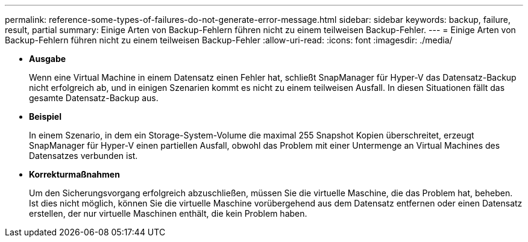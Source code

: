 ---
permalink: reference-some-types-of-failures-do-not-generate-error-message.html 
sidebar: sidebar 
keywords: backup, failure, result, partial 
summary: Einige Arten von Backup-Fehlern führen nicht zu einem teilweisen Backup-Fehler. 
---
= Einige Arten von Backup-Fehlern führen nicht zu einem teilweisen Backup-Fehler
:allow-uri-read: 
:icons: font
:imagesdir: ./media/


* *Ausgabe*
+
Wenn eine Virtual Machine in einem Datensatz einen Fehler hat, schließt SnapManager für Hyper-V das Datensatz-Backup nicht erfolgreich ab, und in einigen Szenarien kommt es nicht zu einem teilweisen Ausfall. In diesen Situationen fällt das gesamte Datensatz-Backup aus.

* *Beispiel*
+
In einem Szenario, in dem ein Storage-System-Volume die maximal 255 Snapshot Kopien überschreitet, erzeugt SnapManager für Hyper-V einen partiellen Ausfall, obwohl das Problem mit einer Untermenge an Virtual Machines des Datensatzes verbunden ist.

* *Korrekturmaßnahmen*
+
Um den Sicherungsvorgang erfolgreich abzuschließen, müssen Sie die virtuelle Maschine, die das Problem hat, beheben. Ist dies nicht möglich, können Sie die virtuelle Maschine vorübergehend aus dem Datensatz entfernen oder einen Datensatz erstellen, der nur virtuelle Maschinen enthält, die kein Problem haben.


